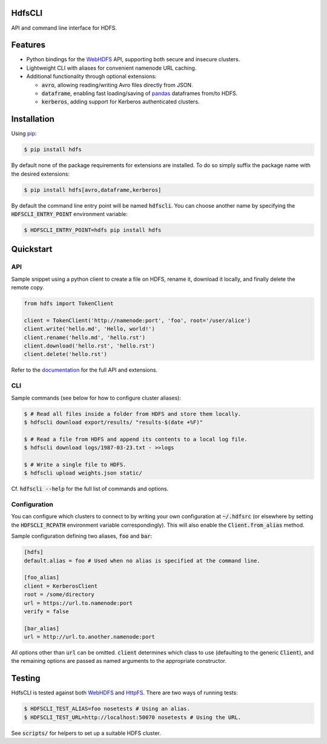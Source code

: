 .. default-role:: code


HdfsCLI |build_image|
---------------------

.. |build_image| image:: https://travis-ci.org/mtth/hdfs.png?branch=master
  :target: https://travis-ci.org/mtth/hdfs

API and command line interface for HDFS.


Features
--------

* Python bindings for the WebHDFS_ API, supporting both secure and insecure 
  clusters.
* Lightweight CLI with aliases for convenient namenode URL caching.
* Additional functionality through optional extensions:

  + `avro`, allowing reading/writing Avro files directly from JSON.
  + `dataframe`, enabling fast loading/saving of pandas_ dataframes from/to 
    HDFS.
  + `kerberos`, adding support for Kerberos authenticated clusters.


Installation
------------

Using pip_:

.. code-block:: bash

  $ pip install hdfs

By default none of the package requirements for extensions are installed. To do 
so simply suffix the package name with the desired extensions:

.. code-block:: bash

  $ pip install hdfs[avro,dataframe,kerberos]

By default the command line entry point will be named `hdfscli`. You can choose 
another name by specifying the `HDFSCLI_ENTRY_POINT` environment variable:

.. code-block:: bash

  $ HDFSCLI_ENTRY_POINT=hdfs pip install hdfs


Quickstart
----------

API
***

Sample snippet using a python client to create a file on HDFS, rename it, 
download it locally, and finally delete the remote copy.

.. code-block:: python

  from hdfs import TokenClient

  client = TokenClient('http://namenode:port', 'foo', root='/user/alice')
  client.write('hello.md', 'Hello, world!')
  client.rename('hello.md', 'hello.rst')
  client.download('hello.rst', 'hello.rst')
  client.delete('hello.rst')

Refer to the documentation_ for the full API and extensions.


CLI
***

Sample commands (see below for how to configure cluster aliases):

.. code-block:: bash

  $ # Read all files inside a folder from HDFS and store them locally.
  $ hdfscli download export/results/ "results-$(date +%F)"

  $ # Read a file from HDFS and append its contents to a local log file.
  $ hdfscli download logs/1987-03-23.txt - >>logs

  $ # Write a single file to HDFS.
  $ hdfscli upload weights.json static/

Cf. `hdfscli --help` for the full list of commands and options.


Configuration
*************

You can configure which clusters to connect to by writing your own 
configuration at `~/.hdfsrc` (or elsewhere by setting the `HDFSCLI_RCPATH` 
environment variable correspondingly). This will also enable the 
`Client.from_alias` method.

Sample configuration defining two aliases, `foo` and `bar`:

.. code-block:: cfg

  [hdfs]
  default.alias = foo # Used when no alias is specified at the command line.

  [foo_alias]
  client = KerberosClient
  root = /some/directory
  url = https://url.to.namenode:port
  verify = false

  [bar_alias]
  url = http://url.to.another.namenode:port

All options other than `url` can be omitted. `client` determines which class to 
use (defaulting to the generic `Client`), and the remaining options are passed 
as named arguments to the appropriate constructor.


Testing
-------

HdfsCLI is tested against both WebHDFS_ and HttpFS_. There are two ways of 
running tests:

.. code-block:: bash

  $ HDFSCLI_TEST_ALIAS=foo nosetests # Using an alias.
  $ HDFSCLI_TEST_URL=http://localhost:50070 nosetests # Using the URL.

See `scripts/` for helpers to set up a suitable HDFS cluster.


.. _documentation: http://hdfscli.readthedocs.org/
.. _pip: http://www.pip-installer.org/en/latest/
.. _pandas: http://pandas.pydata.org/
.. _WebHDFS: http://hadoop.apache.org/docs/current/hadoop-project-dist/hadoop-hdfs/WebHDFS.html
.. _HttpFS: http://hadoop.apache.org/docs/current/hadoop-hdfs-httpfs/
